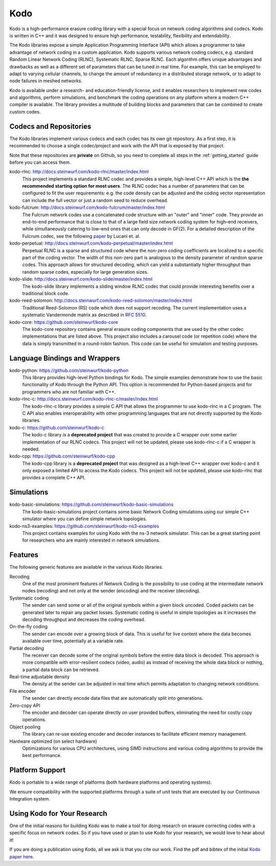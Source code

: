 .. _kodo:

Kodo
====

Kodo is a high-performance erasure coding library with a special focus on
network coding algorithms and codecs. Kodo is written in C++ and
it was designed to ensure high performance, testability, flexibility and
extendability.

The Kodo libraries expose a simple Application Programming Interface (API)
which allows a programmer to take advantage of network coding in a
custom application. Kodo supports various network coding codecs, e.g. standard
Random Linear Network Coding (RLNC), Systematic RLNC, Sparse RLNC.
Each algorithm offers unique advantages and drawbacks as well as a different
set of parameters that can be tuned in real time. For example, this can
be employed to adapt to varying cellular channels, to change the amount of
redundancy in a distributed storage network, or to adapt to node failures in
meshed networks.

Kodo is available under a research- and education-friendly license, and
it enables researchers to implement new codes and algorithms,
perform simulations, and benchmark the coding operations on any platform
where a modern C++ compiler is available. The library provides a multitude of
building blocks and parameters that can be combined to create custom codes.

.. _projects_kodo:

Codecs and Repositories
-----------------------

The Kodo libraries implement various codecs and each codec has its own git
repository. As a first step, it is recommended to choose a single codec/project
and work with the API that is exposed by that project.

Note that these repositories are **private** on Github, so you need to complete
all steps in the :ref:`getting_started` guide before you can access them.

kodo-rlnc: http://docs.steinwurf.com/kodo-rlnc/master/index.html
    This project implements a standard RLNC codec and provides
    a simple, high-level C++ API which is the **the recommended starting
    option for most users**. The RLNC codec has a number of parameters that
    can be configured to fit the user requirements: e.g. the code density
    can be adjusted and the coding vector representation can include the
    full vector or just a random seed to reduce overhead.

kodo-fulcrum: http://docs.steinwurf.com/kodo-fulcrum/master/index.html
    The Fulcrum network codes use a concatenated code structure with an "outer"
    and "inner" code. They provide an end-to-end performance that is close
    to that of a large field size network coding system for high–end receivers,
    while simultaneously catering to low–end ones that can only decode in GF(2).
    For a detailed description of the Fulcrum codec, see the following
    `paper <http://arxiv.org/abs/1404.6620>`_ by Lucani et. al.

kodo-perpetual: http://docs.steinwurf.com/kodo-perpetual/master/index.html
    Perpetual RLNC is a sparse and structured code where the non-zero coding
    coefficients are localized to a specific part of the coding vector.
    The width of this non-zero part is analogous to the density parameter of
    random sparse codes. This approach allows for structured decoding, which
    can yield a substantially higher throughput than random sparse codes,
    especially for large generation sizes.

kodo-slide: http://docs.steinwurf.com/kodo-slide/master/index.html
    The kodo-slide library implements a sliding window RLNC codec that could
    provide interesting benefits over a traditional block code.

kodo-reed-solomon: http://docs.steinwurf.com/kodo-reed-solomon/master/index.html
    Traditional Reed-Solomon (RS) code which does not support recoding. The
    current implementation uses a systematic Vandermonde matrix as described in
    `RFC 5510 <http://tools.ietf.org/html/rfc5510>`_.

kodo-core: https://github.com/steinwurf/kodo-core
    The kodo-core repository contains general erasure coding components that
    are used by the other codec implementations that are listed above.
    This project also includes a carousel code (or repetition code) where
    the data is simply transmitted in a round-robin fashion. This code can
    be useful for simulation and testing purposes.


Language Bindings and Wrappers
------------------------------

kodo-python: https://github.com/steinwurf/kodo-python
    This library provides high-level Python bindings for Kodo. The simple
    examples demonstrate how to use the basic functionality of Kodo through
    the Python API. This option is recommended for Python-based projects
    and for programmers who are not familiar with C++.

kodo-rlnc-c: http://docs.steinwurf.com/kodo-rlnc-c/master/index.html
    The kodo-rlnc-c library provides a simple C API that allows the programmer
    to use kodo-rlnc in a C program. The C API also enables interoperability
    with other programming languages that are not directly supported by the
    Kodo libraries.

kodo-c: https://github.com/steinwurf/kodo-c
    The kodo-c library is a **deprecated project** that was created to
    provide a C wrapper over some earlier implementation of our RLNC codecs.
    This project will not be updated, please use kodo-rlnc-c if a C wrapper
    is needed.

kodo-cpp: https://github.com/steinwurf/kodo-cpp
    The kodo-cpp library is a **deprecated project** that was
    designed as a high-level C++ wrapper over kodo-c and it only exposed
    a limited API to access the Kodo codecs. This project will not be updated,
    please use kodo-rlnc that provides a complete C++ API.


Simulations
-----------

kodo-basic-simulations: https://github.com/steinwurf/kodo-basic-simulations
    The kodo-basic-simulations project contains some basic Network Coding
    simulations using our simple C++ simulator where you can define simple
    network topologies.

kodo-ns3-examples: https://github.com/steinwurf/kodo-ns3-examples
    This project contains examples for using Kodo with the ns-3 network
    simulator. This can be a great starting point for researchers who
    are mainly interested in network simulations.


Features
--------

The following generic features are available in the various Kodo libraries.

Recoding
    One of the most prominent features of Network Coding is the
    possibility to use coding at the intermediate network nodes
    (recoding) and not only at the sender (encoding) and the receiver
    (decoding).

Systematic coding
    The sender can send some or all of the original symbols within a
    given block uncoded. Coded packets can be generated later to repair
    any packet losses. Systematic coding is useful in simple topologies
    as it increases the decoding throughput and decreases the coding
    overhead.

On-the-fly coding
    The sender can encode over a growing block of data. This is useful
    for live content where the data becomes available over time,
    potentially at a variable rate.

Partial decoding
    The receiver can decode some of the original symbols before the
    entire data block is decoded. This approach is more compatible with
    error-resilient codecs (video, audio) as instead of receiving the
    whole data block or nothing, a partial data block can be retrieved.

Real-time adjustable density
    The density at the sender can be adjusted in real time which permits
    adaptation to changing network conditions.

File encoder
    The sender can directly encode data files that are automatically split
    into generations.

Zero-copy API
    The encoder and decoder can operate directly on user provided buffers,
    eliminating the need for costly copy operations.

Object pooling
    The library can re-use existing encoder and decoder instances to
    facilitate efficient memory management.

Hardware optimized (on select hardware)
    Optimizations for various CPU architectures, using SIMD instructions
    and various coding algorithms to provide the best performance.


Platform Support
----------------

Kodo is portable to a wide range of platforms (both hardware platforms and
operating systems).

We ensure compatibility with the supported platforms through a suite of unit
tests that are executed by our Continuous Integration system.

.. _using_kodo_for_research:

Using Kodo for Your Research
----------------------------

One of the initial reasons for building Kodo was to make a tool for doing
research on erasure correcting codes with a specific focus on network
codes. So if you have used or plan to use Kodo for your research, we would
love to hear about it!

If you are doing a publication using Kodo, all we ask is that you cite our
work. Find the pdf and bibtex of the initial `Kodo paper here`_.

.. _Kodo paper here: http://vbn.aau.dk/en/publications/kodo-an-open-and-research-oriented-network-coding-library(1fc1d13c-922a-4f19-b582-6eaf67296029).html

